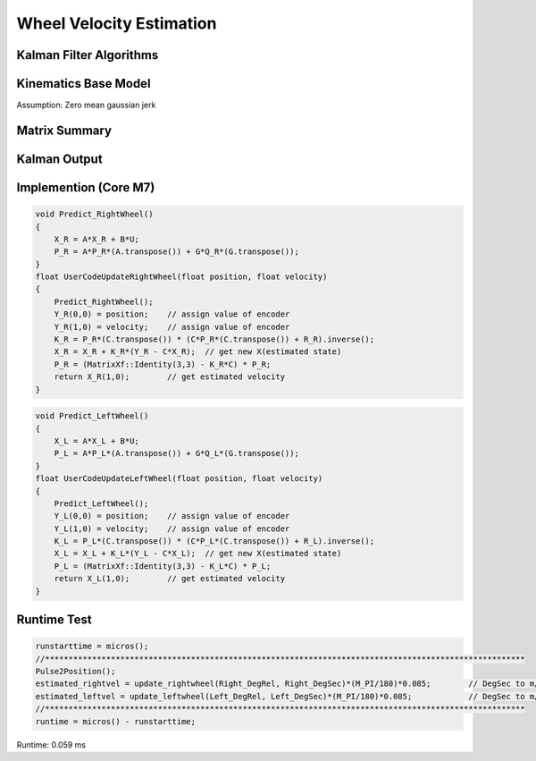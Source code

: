 =========================
Wheel Velocity Estimation
=========================

Kalman Filter Algorithms
------------------------

.. image:: ./images/kalman.png
    :align: center

Kinematics Base Model
----------------------
Assumption: Zero mean gaussian jerk

.. image:: ./images/zeromeangaussian.png
    :height: 173
    :width: 578
    :align: center
.. image:: ./images/kalman_states.png
    :height: 195
    :width: 434
    :align: center
.. image:: ./images/kalman_process.png
    :align: center
.. image:: ./images/kalman_A.png
    :height: 124
    :width: 457
    :align: center
.. image:: ./images/kalman_B.png
    :height: 102
    :width: 340
    :align: center
.. image:: ./images/kalman_UG.png
    :height: 129
    :width: 236
    :align: center
.. image:: ./images/kalman_sensor.png
    :height: 128
    :width: 620
    :align: center
.. image:: ./images/kalman_C.png
    :height: 67
    :width: 382
    :align: center
.. image:: ./images/kalman_QR.png  
    :align: center

Matrix Summary
--------------

.. image:: ./images/kalman_summary.png
    :height: 461
    :width: 521
    :align: center

Kalman Output
-------------

.. image:: ./images/kalman_output.png
    :height: 444
    :width: 588
    :align: center

Implemention (Core M7)
----------------------

.. code-block:: c++

    void Predict_RightWheel()
    {
        X_R = A*X_R + B*U;
        P_R = A*P_R*(A.transpose()) + G*Q_R*(G.transpose());
    }
    float UserCodeUpdateRightWheel(float position, float velocity)
    {
        Predict_RightWheel();
        Y_R(0,0) = position;	// assign value of encoder
        Y_R(1,0) = velocity;	// assign value of encoder
        K_R = P_R*(C.transpose()) * (C*P_R*(C.transpose()) + R_R).inverse();
        X_R = X_R + K_R*(Y_R - C*X_R);	// get new X(estimated state)
        P_R = (MatrixXf::Identity(3,3) - K_R*C) * P_R;
        return X_R(1,0);	// get estimated velocity
    }

.. code-block:: c++

    void Predict_LeftWheel()
    {
        X_L = A*X_L + B*U;
        P_L = A*P_L*(A.transpose()) + G*Q_L*(G.transpose());
    }
    float UserCodeUpdateLeftWheel(float position, float velocity)
    {
        Predict_LeftWheel();
        Y_L(0,0) = position;	// assign value of encoder
        Y_L(1,0) = velocity;	// assign value of encoder
        K_L = P_L*(C.transpose()) * (C*P_L*(C.transpose()) + R_L).inverse();
        X_L = X_L + K_L*(Y_L - C*X_L);	// get new X(estimated state)
        P_L = (MatrixXf::Identity(3,3) - K_L*C) * P_L;
        return X_L(1,0);	// get estimated velocity
    }

Runtime Test
------------

.. code-block:: c++

    runstarttime = micros();
    //******************************************************************************************************
    Pulse2Position();
    estimated_rightvel = update_rightwheel(Right_DegRel, Right_DegSec)*(M_PI/180)*0.085;	// DegSec to m/s
    estimated_leftvel = update_leftwheel(Left_DegRel, Left_DegSec)*(M_PI/180)*0.085;		// DegSec to m/s
    //******************************************************************************************************
    runtime = micros() - runstarttime;

Runtime: 0.059 ms